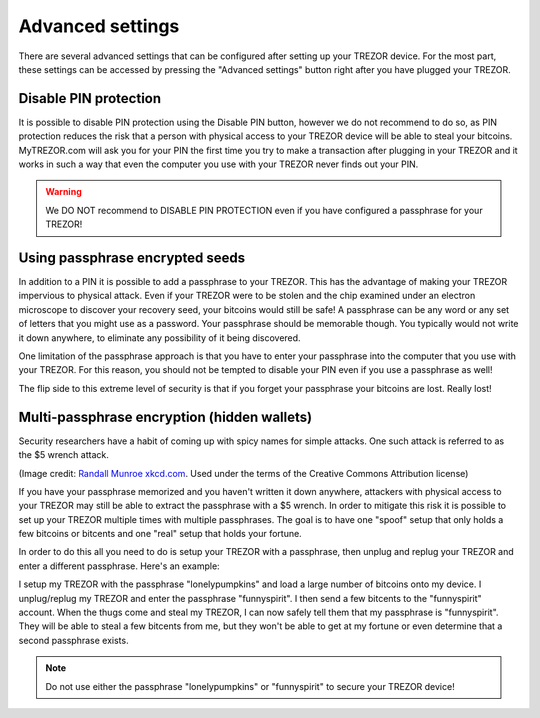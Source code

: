 Advanced settings
=================

There are several advanced settings that can be configured after setting up your TREZOR device.  For the most part, these settings can be accessed by pressing the "Advanced settings" button right after you have plugged your TREZOR.

.. image:: images/welcometosetup-advanced.png

Disable PIN protection
----------------------

It is possible to disable PIN protection using the Disable PIN button, however we do not recommend to do so, as  PIN protection reduces the risk that a person with physical access to your TREZOR device will be able to steal your bitcoins. MyTREZOR.com will ask you for your PIN the first time you try to make a transaction after plugging in your TREZOR and it works in such a way that even the computer you use with your TREZOR never finds out your PIN.

.. warning:: We DO NOT recommend to DISABLE PIN PROTECTION even if you have configured a passphrase for your TREZOR!

Using passphrase encrypted seeds
--------------------------------

In addition to a PIN it is possible to add a passphrase to your TREZOR.  This has the advantage of making your TREZOR impervious to physical attack.  Even if your TREZOR were to be stolen and the chip examined under an electron microscope to discover your recovery seed, your bitcoins would still be safe!  A passphrase can be any word or any set of letters that you might use as a password.  Your passphrase should be memorable though.  You typically would not write it down anywhere, to eliminate any possibility of it being discovered.

One limitation of the passphrase approach is that you have to enter your passphrase into the computer that you use with your TREZOR.  For this reason, you should not be tempted to disable your PIN even if you use a passphrase as well!

The flip side to this extreme level of security is that if you forget your passphrase your bitcoins are lost.  Really lost!

.. note: If you have stored some funds in your TREZOR before setting up the passphrase encryption, they will not appear after enabling the passphrase. But don't worry, they are not lost. You can  access them by entering empty passphrase.

Multi-passphrase encryption (hidden wallets)
--------------------------------------------

Security researchers have a habit of coming up with spicy names for simple attacks.  One such attack is referred to as the $5 wrench attack.

.. image:: images/5-dollar-wrench.png

(Image credit: `Randall Munroe xkcd.com <https://xkcd.com/538/>`_. Used under the terms of the Creative Commons Attribution license)

If you have your passphrase memorized and you haven't written it down anywhere, attackers with physical access to your TREZOR may still be able to extract the passphrase with a $5 wrench.   In order to mitigate this risk it is possible to set up your TREZOR multiple times with multiple passphrases.  The goal is to have one "spoof" setup that only holds a few bitcoins or bitcents and one "real" setup that holds your fortune.

In order to do this all you need to do is setup your TREZOR with a passphrase, then unplug and replug your TREZOR and enter a different passphrase.  Here's an example:

I setup my TREZOR with the passphrase "lonelypumpkins" and load a large number of bitcoins onto my device.  I unplug/replug my TREZOR and enter the passphrase "funnyspirit".  I then send a few bitcents to the "funnyspirit" account.  When the thugs come and steal my TREZOR, I can now safely tell them that my passphrase is "funnyspirit".  They will be able to steal a few bitcents from me, but they won't be able to get at my fortune or even determine that a second passphrase exists.

.. note:: Do not use either the passphrase "lonelypumpkins" or "funnyspirit" to secure your TREZOR device!
